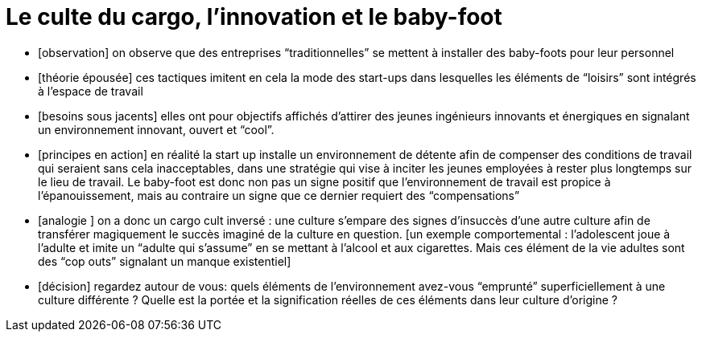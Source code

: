= Le culte du cargo, l’innovation et le baby-foot

- [observation] on observe que des entreprises “traditionnelles” se mettent à installer des baby-foots pour leur personnel
- [théorie épousée] ces tactiques imitent en cela la mode des start-ups dans lesquelles les éléments de “loisirs” sont intégrés à l’espace de travail
- [besoins sous jacents] elles ont pour objectifs affichés d’attirer des jeunes ingénieurs innovants et énergiques en signalant un environnement innovant, ouvert et “cool”.
- [principes en action] en réalité la start up installe un environnement de détente afin de compenser des conditions de travail qui seraient sans cela inacceptables, dans une stratégie qui vise à inciter les jeunes employées à rester plus longtemps sur le lieu de travail. Le baby-foot est donc non pas un signe positif que l’environnement de travail est propice à l’épanouissement, mais au contraire un signe que ce dernier requiert des “compensations”
- [analogie ] on a donc un cargo cult inversé : une culture s’empare des signes d’insuccès d’une autre culture afin de transférer magiquement le succès imaginé de la  culture en question. [un exemple comportemental : l’adolescent joue à l’adulte et imite un “adulte qui s’assume” en se mettant à l’alcool et aux cigarettes. Mais ces élément de la vie adultes sont des “cop outs” signalant un manque existentiel]
- [décision] regardez autour de vous: quels éléments de l’environnement avez-vous “emprunté” superficiellement à une culture différente ? Quelle est la portée et la signification réelles de ces éléments dans leur culture d’origine ?
